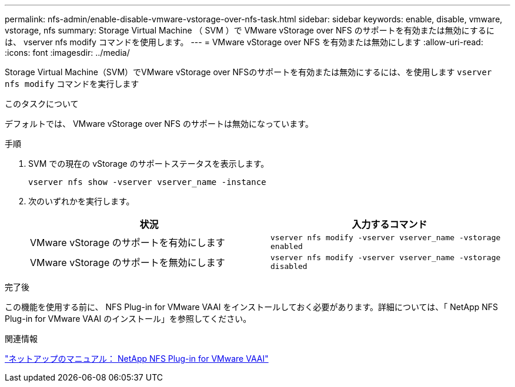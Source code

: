 ---
permalink: nfs-admin/enable-disable-vmware-vstorage-over-nfs-task.html 
sidebar: sidebar 
keywords: enable, disable, vmware, vstorage, nfs 
summary: Storage Virtual Machine （ SVM ）で VMware vStorage over NFS のサポートを有効または無効にするには、 vserver nfs modify コマンドを使用します。 
---
= VMware vStorage over NFS を有効または無効にします
:allow-uri-read: 
:icons: font
:imagesdir: ../media/


[role="lead"]
Storage Virtual Machine（SVM）でVMware vStorage over NFSのサポートを有効または無効にするには、を使用します `vserver nfs modify` コマンドを実行します

.このタスクについて
デフォルトでは、 VMware vStorage over NFS のサポートは無効になっています。

.手順
. SVM での現在の vStorage のサポートステータスを表示します。
+
`vserver nfs show -vserver vserver_name -instance`

. 次のいずれかを実行します。
+
[cols="2*"]
|===
| 状況 | 入力するコマンド 


 a| 
VMware vStorage のサポートを有効にします
 a| 
`vserver nfs modify -vserver vserver_name -vstorage enabled`



 a| 
VMware vStorage のサポートを無効にします
 a| 
`vserver nfs modify -vserver vserver_name -vstorage disabled`

|===


.完了後
この機能を使用する前に、 NFS Plug-in for VMware VAAI をインストールしておく必要があります。詳細については、「 NetApp NFS Plug-in for VMware VAAI のインストール」を参照してください。

.関連情報
http://mysupport.netapp.com/documentation/productlibrary/index.html?productID=61278["ネットアップのマニュアル： NetApp NFS Plug-in for VMware VAAI"]
